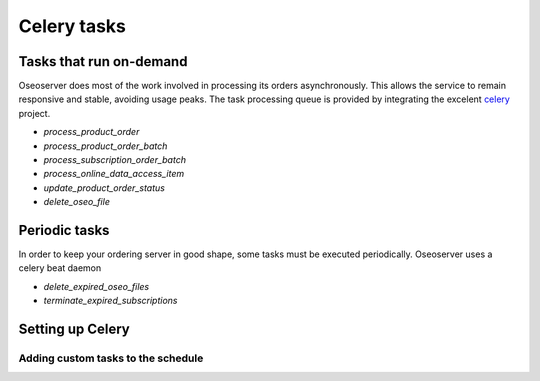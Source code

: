 Celery tasks
============

Tasks that run on-demand
------------------------

Oseoserver does most of the work involved in processing its orders
asynchronously. This allows the service to remain responsive and stable,
avoiding usage peaks. The task processing queue is provided by integrating
the excelent `celery`_ project.

.. _celery: http://www.celeryproject.org

* `process_product_order`
* `process_product_order_batch`
* `process_subscription_order_batch`
* `process_online_data_access_item`
* `update_product_order_status`
* `delete_oseo_file`


Periodic tasks
--------------

In order to keep your ordering server in good shape, some tasks must be
executed periodically. Oseoserver uses a celery beat daemon

* `delete_expired_oseo_files`
* `terminate_expired_subscriptions`

Setting up Celery
-----------------

Adding custom tasks to the schedule
###################################


